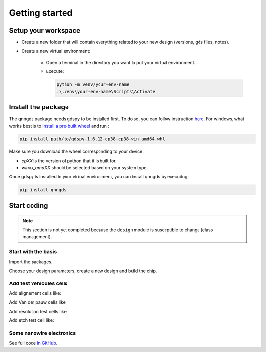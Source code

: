 Getting started
===============

Setup your workspace
--------------------
* Create a new folder that will contain everything related to your new design
  (versions, gds files, notes).

* Create a new virtual environment:

    * Open a terminal in the directory you want to put your virtual environment.

    * Execute:

      .. code-block:: bash

          python -m venv/your-env-name
          .\.venv\your-env-name\Scripts\Activate


Install the package
-------------------
The qnngds package needs gdspy to be installed first. To do so, you can follow
instruction `here <https://pypi.org/project/gdspy/>`_. For windows, what works
best is to `install a pre-built wheel
<https://github.com/heitzmann/gdspy/releases>`_ and run :

.. code-block:: bash

    pip install path/to/gdspy-1.6.12-cp38-cp38-win_amd64.whl

Make sure you download the wheel corresponding to your device:

* `cpXX` is the version of python that it is built for.
* `winxx_amdXX` should be selected based on your system type.

Once gdspy is installed in your virtual environment, you can install qnngds by executing:

.. code-block:: bash

    pip install qnngds

Start coding
------------

.. note::
    This section is not yet completed because the ``design`` module is susceptible to change (class management).

Start with the basis
~~~~~~~~~~~~~~~~~~~~

Import the packages.

.. code-block:: python
    :linenos:

    from phidl import quickplot as qp
    from phidl import set_quickplot_options
    import qnngds.design as qd

    set_quickplot_options(blocking=True)

Choose your design parameters, create a new design and build the chip.

.. code-block:: python
    :lineno-start: 8

    chip_w = 5000
    chip_margin = 50
    N_dies = 5

    pad_size = (150, 250)
    outline_coarse = 10
    outline_fine = 0.5
    ebeam_overlap = 10

    layers = {'annotation':0, 'mgb2_fine':1, 'mgb2_coarse':2, 'pad':3}

    design = qd.Design(name = 'demo_design',
                        chip_w = chip_w, 
                        chip_margin = chip_margin, 
                        N_dies = N_dies, 

                        pad_size = pad_size,
                        device_outline = outline_fine,
                        die_outline = outline_coarse,
                        ebeam_overlap = ebeam_overlap,

                        annotation_layer = layers['annotation'],
                        device_layer = layers['mgb2_fine'],
                        die_layer = layers['mgb2_coarse'],
                        pad_layer = layers['pad'])

    CHIP = design.create_chip(create_devices_map_txt=False)

.. image:: \tutorials_images\tuto_gettingstarted_basis.png
   :alt: create_chip.png

Add test vehicules cells
~~~~~~~~~~~~~~~~~~~~~~~~

Add alignement cells like:

.. code-block:: python
    :lineno-start: 38
    
    ALIGN_CELL_LEFT = design.create_alignement_cell(layers_to_align = [layers['mgb2_coarse'], layers['pad']], 
                                                    text = 'LEFT')
    design.place_on_chip(ALIGN_CELL_LEFT, (0, 2))

Add Van der pauw cells like:

.. code-block:: python
    :lineno-start: 46

    VDP_TEST_MGB2 = design.create_vdp_cell(layers_to_probe   = [layers['mgb2_coarse']], 
                                       layers_to_outline = [layers['mgb2_coarse']], 
                                       text = 'MGB2')
    design.place_on_chip(VDP_TEST_MGB2, (0, 0))

Add resolution test cells like:

.. code-block:: python
    :lineno-start: 56

    RES_TEST_MGB2_FINE = design.create_resolution_test_cell(layer_to_resolve = layers['mgb2_fine'],
                                                            text = 'MGB2 FINE')
    design.place_on_chip(RES_TEST_MGB2_FINE, (2, 2))

Add etch test cell like:

.. code-block:: python
    :lineno-start: 69

    ETCH_TEST = design.create_etch_test_cell(layers_to_etch = [[layers['pad']]],
                                         text = 'PAD')
    design.place_on_chip(ETCH_TEST, (3, 0))


.. image:: \tutorials_images\tuto_gettingstarted_test_structures.png
   :alt: tuto_gettingstarted_test_structures.png


Some nanowire electronics
~~~~~~~~~~~~~~~~~~~~~~~~~

.. code-block:: python
    :lineno-start: 75

    #SNSPD-NTRON

    SNSPD_NTRON_01  = design.create_snspd_ntron_cell(w_choke=0.1)
    design.place_on_chip(SNSPD_NTRON_01, (1, 0))

    # NANOWIRES

    channels_w = [0.025, 0.1, 0.5, 1, 2]
    channels_sources_w = [(x, 10*x) for x in channels_w]
    NANOWIRES = design.create_nanowires_cell(channels_sources_w=channels_sources_w,
                                            text = '\nsrc=10chn')
    design.place_on_chip(NANOWIRES, (1, 1))

    channels_sources_w = [(x, 4*x) for x in channels_w]
    NANOWIRES = design.create_nanowires_cell(channels_sources_w=channels_sources_w,
                                            text = '\nsrc=4chn')
    design.place_on_chip(NANOWIRES, (3, 1))

    # NTRONS

    remaining_cells = []
    chokes_w = [0.025, 0.05, 0.1, 0.25, 0.5]
    channel_to_choke_ratios = [5, 10]
    for ratio in channel_to_choke_ratios:
        for choke_w in chokes_w:
            channel_w = choke_w*ratio
            NTRON = design.create_ntron_cell(choke_w, channel_w)
            remaining_cells.append(NTRON)
    design.place_remaining_devices(remaining_cells, write_remaining_devices_map_txt = False)

.. image:: \tutorials_images\tuto_gettingstarted_some_electronics.png
   :alt: tuto_gettingstarted_some_electronics.png

See full code `in GitHub <https://github.com/qnngroup/qnngds>`_.